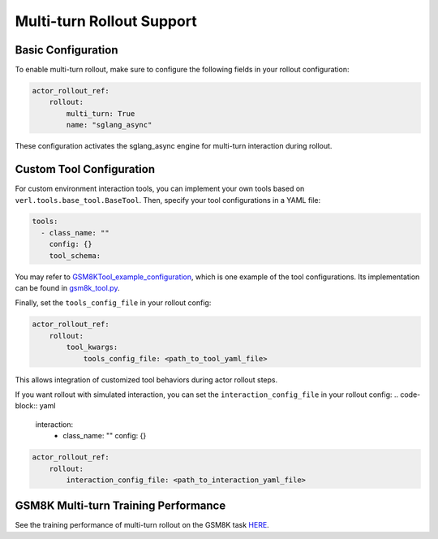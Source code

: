Multi-turn Rollout Support
=========================

Basic Configuration
~~~~~~~~~~~~~~~~~

To enable multi-turn rollout, make sure to configure the following fields in your rollout configuration:

.. code-block:: yaml

    actor_rollout_ref: 
        rollout: 
            multi_turn: True
            name: "sglang_async"

These configuration activates the sglang_async engine for multi-turn interaction during rollout.

Custom Tool Configuration
~~~~~~~~~~~~~~~~~~~~~~~

For custom environment interaction tools, you can implement your own tools based on ``verl.tools.base_tool.BaseTool``. Then, specify your tool configurations in a YAML file:

.. code-block:: yaml

    tools:
      - class_name: ""
        config: {}
        tool_schema:

You may refer to GSM8KTool_example_configuration_, which is one example of the tool configurations. Its implementation can be found in gsm8k_tool.py_.

Finally, set the ``tools_config_file`` in your rollout config:

.. code-block:: yaml

    actor_rollout_ref:
        rollout:
            tool_kwargs:
                tools_config_file: <path_to_tool_yaml_file>

This allows integration of customized tool behaviors during actor rollout steps. 

If you want rollout with simulated interaction, you can set the ``interaction_config_file`` in your rollout config:
.. code-block:: yaml

    interaction:
      - class_name: ""
        config: {}

.. code-block:: yaml

    actor_rollout_ref:
        rollout:
            interaction_config_file: <path_to_interaction_yaml_file>

GSM8K Multi-turn Training Performance  
~~~~~~~~~~~~~~~~~~~~~~~~~~~~~~~~~~~

See the training performance of multi-turn rollout on the GSM8K task HERE_.

.. _HERE: https://wandb.ai/zhaochenyang20/gsm8k_async_rl/runs/1ro1r7om?nw=nwuserzhaochenyang20

.. _GSM8KTool_example_configuration: https://github.com/volcengine/verl/blob/main/examples/sglang_multiturn/config/tool_config/gsm8k_tool_config.yaml

.. _gsm8k_tool.py: https://github.com/volcengine/verl/blob/main/verl/tools/gsm8k_tool.py
